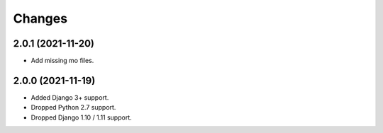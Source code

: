 Changes
-------

2.0.1 (2021-11-20)
~~~~~~~~~~~~~~~~~~

* Add missing mo files.

2.0.0 (2021-11-19)
~~~~~~~~~~~~~~~~~~

* Added Django 3+ support.
* Dropped Python 2.7 support.
* Dropped Django 1.10 / 1.11 support.
